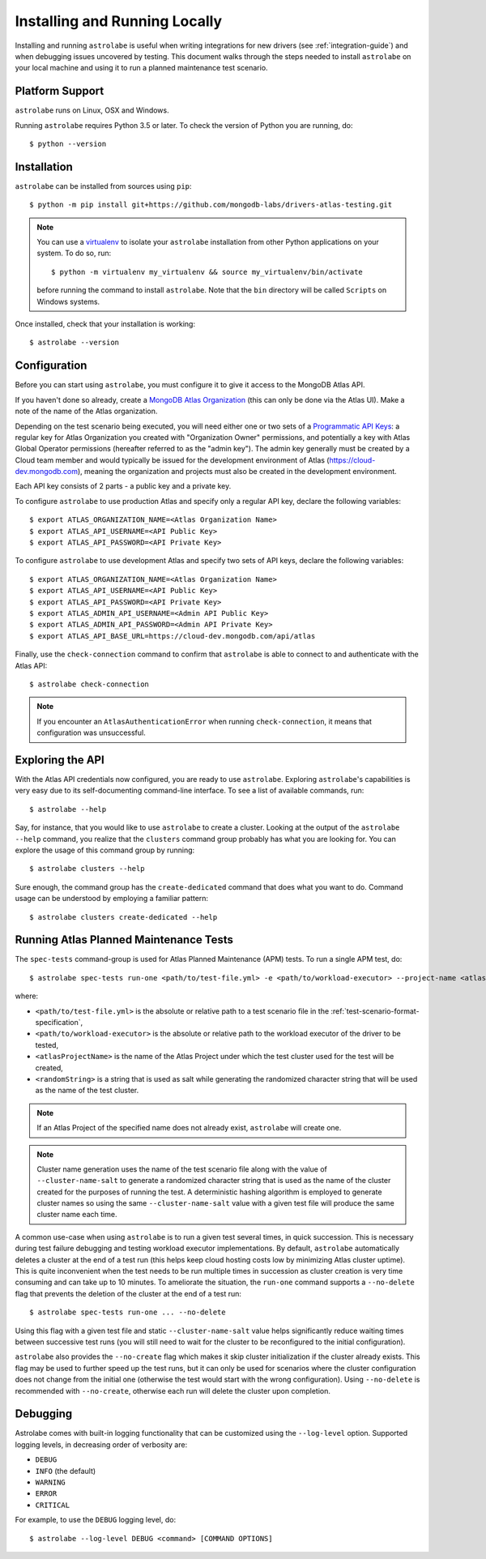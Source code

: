 Installing and Running Locally
==============================

.. highlight:: bash

Installing and running ``astrolabe`` is useful when writing integrations for new drivers (see :ref:`integration-guide`)
and when debugging issues uncovered by testing. This document walks through the steps needed to install ``astrolabe``
on your local machine and using it to run a planned maintenance test scenario.


Platform Support
----------------

``astrolabe`` runs on Linux, OSX and Windows.

Running ``astrolabe`` requires Python 3.5 or later. To check the version of Python you are running, do::

  $ python --version

Installation
------------

``astrolabe`` can be installed from sources using ``pip``::

  $ python -m pip install git+https://github.com/mongodb-labs/drivers-atlas-testing.git

.. note:: You can use a `virtualenv <https://virtualenv.pypa.io/en/latest/>`_ to isolate your ``astrolabe``
   installation from other Python applications on your system. To do so, run::

     $ python -m virtualenv my_virtualenv && source my_virtualenv/bin/activate

   before running the command to install ``astrolabe``. Note that the ``bin`` directory will be called ``Scripts``
   on Windows systems.

Once installed, check that your installation is working::

  $ astrolabe --version

Configuration
-------------

Before you can start using ``astrolabe``, you must configure it to give it access to the MongoDB Atlas API.

If you haven't done so already, create a
`MongoDB Atlas Organization <https://docs.atlas.mongodb.com/organizations-projects>`_ (this can
only be done via the Atlas UI). Make a note of the name of the Atlas organization.

Depending on the test scenario being executed, you will need either one
or two sets of a `Programmatic API Keys
<https://docs.atlas.mongodb.com/configure-api-access/>`_: a regular
key for Atlas Organization you created with "Organization Owner" permissions,
and potentially a key with Atlas Global Operator permissions (hereafter
referred to as the "admin key"). The admin key generally must be created by
a Cloud team member and would typically be issued for the development environment
of Atlas (`https://cloud-dev.mongodb.com <https://cloud-dev.mongodb.com>`_),
meaning the organization and projects must also be created in the development
environment.

Each API key consists of 2 parts - a public key and a private key.

To configure ``astrolabe`` to use production Atlas and specify only a regular
API key, declare the following variables::

  $ export ATLAS_ORGANIZATION_NAME=<Atlas Organization Name>
  $ export ATLAS_API_USERNAME=<API Public Key>
  $ export ATLAS_API_PASSWORD=<API Private Key>

To configure ``astrolabe`` to use development Atlas and specify two sets of
API keys, declare the following variables::

  $ export ATLAS_ORGANIZATION_NAME=<Atlas Organization Name>
  $ export ATLAS_API_USERNAME=<API Public Key>
  $ export ATLAS_API_PASSWORD=<API Private Key>
  $ export ATLAS_ADMIN_API_USERNAME=<Admin API Public Key>
  $ export ATLAS_ADMIN_API_PASSWORD=<Admin API Private Key>
  $ export ATLAS_API_BASE_URL=https://cloud-dev.mongodb.com/api/atlas

Finally, use the ``check-connection`` command to confirm that ``astrolabe`` is able to connect to and authenticate
with the Atlas API::

  $ astrolabe check-connection

.. note:: If you encounter an ``AtlasAuthenticationError`` when running ``check-connection``, it means that
   configuration was unsuccessful.


Exploring the API
-----------------

With the Atlas API credentials now configured, you are ready to use ``astrolabe``. Exploring
``astrolabe``'s capabilities is very easy due to its self-documenting command-line interface. To see a list of
available commands, run::

  $ astrolabe --help

Say, for instance, that you would like to use ``astrolabe`` to create a cluster. Looking at the output of the
``astrolabe --help`` command, you realize that the ``clusters`` command group probably has what you are looking for.
You can explore the usage of this command group by running::

  $ astrolabe clusters --help

Sure enough, the command group has the ``create-dedicated`` command that does what you want to do. Command usage can be
understood by employing a familiar pattern::

  $ astrolabe clusters create-dedicated --help


Running Atlas Planned Maintenance Tests
---------------------------------------

The ``spec-tests`` command-group is used for Atlas Planned Maintenance (APM) tests. To run a single APM test, do::

  $ astrolabe spec-tests run-one <path/to/test-file.yml> -e <path/to/workload-executor> --project-name <atlasProjectName> --cluster-name-salt <randomString>

where:

* ``<path/to/test-file.yml>`` is the absolute or relative path to a test scenario file in the
  :ref:`test-scenario-format-specification`,
* ``<path/to/workload-executor>`` is the absolute or relative path to the workload executor of the driver to be tested,
* ``<atlasProjectName>`` is the name of the Atlas Project under which the test cluster used for the test will be created,
* ``<randomString>`` is a string that is used as salt while generating the randomized character string that will be
  used as the name of the test cluster.

.. note:: If an Atlas Project of the specified name does not already exist, ``astrolabe`` will create one.

.. note:: Cluster name generation uses the name of the test scenario file along with the value of
   ``--cluster-name-salt`` to generate a randomized character string that is used as the name of the cluster created
   for the purposes of running the test. A deterministic hashing algorithm is employed to generate cluster names so
   using the same ``--cluster-name-salt`` value with a given test file will produce the same cluster name each time.

A common use-case when using ``astrolabe`` is to run a given test several times, in quick succession. This is
necessary during test failure debugging and testing workload executor implementations. By default, ``astrolabe``
automatically deletes a cluster at the end of a test run (this helps keep cloud hosting costs low by minimizing Atlas
cluster uptime). This is quite inconvenient when the test needs to be run multiple times in succession as cluster
creation is very time consuming and can take up to 10 minutes. To ameliorate the situation, the ``run-one`` command
supports a ``--no-delete`` flag that prevents the deletion of the cluster at the end of a test run::

  $ astrolabe spec-tests run-one ... --no-delete

Using this flag with a given test file and static ``--cluster-name-salt`` value helps significantly reduce waiting
times between successive test runs (you will still need to wait for the cluster to be reconfigured to the initial
configuration).

``astrolabe`` also provides the ``--no-create`` flag which makes it skip
cluster initialization if the cluster already exists. This flag may be used
to further speed up the test runs, but it can only be used for scenarios
where the cluster configuration does not change from the initial one
(otherwise the test would start with the wrong configuration). Using
``--no-delete`` is recommended with ``--no-create``, otherwise each run will
delete the cluster upon completion.


Debugging
---------

Astrolabe comes with built-in logging functionality that can be customized using the ``--log-level`` option.
Supported logging levels, in decreasing order of verbosity are:

* ``DEBUG``
* ``INFO`` (the default)
* ``WARNING``
* ``ERROR``
* ``CRITICAL``

For example, to use the ``DEBUG`` logging level, do::

  $ astrolabe --log-level DEBUG <command> [COMMAND OPTIONS]
